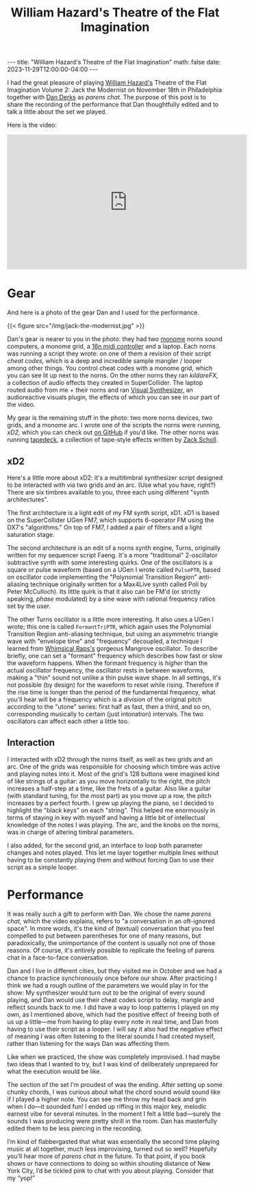 #+OPTIONS: toc:nil
#+BEGIN_EXPORT html
---
title: "William Hazard's Theatre of the Flat Imagination"
math: false
date: 2023-11-29T12:00:00-04:00
---
#+END_EXPORT
#+TITLE: William Hazard's Theatre of the Flat Imagination
#+LAYOUT: post

I had the great pleasure of playing
[[https://williamhazard.co][William Hazard's]] Theatre of the Flat Imagination Volume 2: Jack the Modernist
on November 18th in Philadelphia
together with [[https://dndrks.com][Dan Derks]] as /parens chat./
The purpose of this post is to share the recording of the performance
that Dan thoughtfully edited and to talk a little about the set we played.

#+TOC: headlines 2

Here is the video:

#+BEGIN_EXPORT html
<iframe width="560" height="315" src="https://www.youtube.com/embed/nDCAaxCHuxo?si=LJQof72fKRuU7LZO" title="YouTube video player" frameborder="0" allow="accelerometer; autoplay; clipboard-write; encrypted-media; gyroscope; picture-in-picture; web-share" allowfullscreen></iframe>
#+END_EXPORT

* Gear

And here is a photo of the gear Dan and I used for the performance.

#+BEGIN_EXPORT html
{{< figure src="/img/jack-the-modernist.jpg" >}}
#+END_EXPORT

Dan's gear is nearer to you in the photo:
they had two [[https://monome.org][monome]] norns sound computers,
a monome grid,
a [[https://16n-faderbank.github.io][16n midi controller]] and a laptop.
Each norns was running a script they wrote:
on one of them a revision of their script /cheat codes,/
which is a deep and incredible sample mangler / looper among other things.
You control cheat codes with a monome grid, which you can see lit up next to the norns.
On the other norns they ran /kildareFX,/ a collection of audio effects
they created in SuperCollider.
The laptop routed audio from me + their norns and ran
[[https://www.imaginando.pt/products/vs-visual-synthesizer][Visual Synthesizer,]] an audioreactive visuals plugin,
the effects of which you can see in our part of the video.

My gear is the remaining stuff in the photo:
two more norns devices, two grids, and a monome arc.
I wrote one of the scripts the norns were running,
/xD2,/ which you can check out [[https://github.com/ryleelyman/xD2][on GitHub]] if you'd like.
The other norns was running [[https://norns.community/tapedeck][tapedeck]], a collection of tape-style effects
written by [[https://schollz.com][Zack Scholl]].

** xD2

Here's a little more about xD2:
it's a multitimbral synthesizer script designed to be interacted with
via two grids and an arc.
(Use what you have, right?)
There are six timbres available to you,
three each using different "synth architectures".

The first architecture is a light edit of my FM synth script, xD1.
xD1 is based on the SuperCollider UGen FM7,
which supports 6-operator FM using the DX7's "algorithms."
On top of FM7, I added a pair of filters and a light saturation stage.

The second architecture is an edit of a norns synth engine, Turns,
originally written for my sequencer script Faeng.
It's a more "traditional" 2-oscillator subtractive synth with some interesting quirks.
One of the oscillators is a square or pulse waveform
(based on a UGen I wrote called =PulsePTR=, based on oscillator code
implementing the "Polynomial Transition Region" anti-aliasing technique
originally written for a Max4Live synth called Poli by Peter McCulloch).
Its little quirk is that it also can be FM'd (or strictly speaking, /phase/ modulated)
by a sine wave with rational frequency ratios set by the user.

The other Turns oscillator is a little more interesting.
It also uses a UGen I wrote; this one is called =FormantTriPTR=,
which again uses the Polynomial Transition Region anti-aliasing technique,
but using an asymmetric triangle wave with "envelope time" and "frequency" decoupled,
a technique I learned from [[https://www.whimsicalraps.com][Whimsical Raps's]] gorgeous Mangrove oscillator.
To describe briefly, one can set a "formant" frequency which describes how fast
or slow the waveform happens.
When the formant frequency is /higher/ than the actual
oscillator frequency, the oscillator rests in between waveforms,
making a "thin" sound not unlike a thin pulse wave shape.
In all settings, it's not possible (by design) for the waveform to reset while rising.
Therefore if the rise time is longer than the period of the fundamental frequency,
what you'll hear will be a frequency which is a /division/ of the original pitch
according to the "utone" series:
first half as fast, then a third, and so on,
corresponding musically to certain (just intonation) intervals.
The two oscillators can affect each other a little too.

** Interaction

I interacted with xD2 through the norns itself,
as well as two grids and an arc.
One of the grids was responsible for choosing which timbre was active
and playing notes into it.
Most of the grid's 128 buttons were imagined kind of like strings of a guitar:
as you move horizontally to the right, the pitch increases a half-step at a time,
like the frets of a guitar.
Also like a guitar (with standard tuning, for the most part)
as you move up a row, the pitch increases by a perfect fourth.
I grew up playing the piano, so I decided to highlight the "black keys"
on each "string".
This helped me enormously in terms of staying in key with myself
and having a little bit of intellectual knowledge of the notes I was playing.
The arc, and the knobs on the norns, was in charge of altering timbral parameters.

I also added, for the second grid, an interface to loop
both parameter changes and notes played.
This let me layer together multiple lines
without having to be constantly playing them
and without forcing Dan to use their script as a simple looper.

* Performance

It was really such a gift to perform with Dan.
We chose the name /parens chat,/ which the video explains,
refers to "a conversation in an oft-ignored space".
In more words, it's the kind of (textual) conversation
that you feel compelled to put between parentheses for one of many reasons,
but paradoxically,
the unimportance of the content is usually not one of those reasons.
Of course, it's entirely possible to replicate the feeling of parens chat
in a face-to-face conversation.

Dan and I live in different cities,
but they visited me in October
and we had a chance to practice synchronously once before our show.
After practicing I think we had a rough outline of the parameters we would play in
for the show:
My synthesizer would turn out to be the original of every sound playing,
and Dan would use their cheat codes script
to delay, mangle and reflect sounds back to me.
I did have a way to loop patterns I played on my own,
as I mentioned above,
which had the positive effect of freeing both of us up a little—me from having to
play every note in real time,
and Dan from having to use their script as a looper.
I will say it also had the negative effect of meaning I was often listening
to the literal sounds I had created myself,
rather than listening for the ways Dan was affecting them.

Like when we practiced, the show was completely improvised.
I had maybe two ideas that I wanted to try,
but I was kind of deliberately unprepared for what the execution would be like.

The section of the set I’m proudest of was the ending.
After setting up some chunky chords,
I was curious about what the chord sound would sound like if I played a higher note.
You can see me throw my head back and grin when I do—it sounded fun!
I ended up riffing in this major key, melodic
earnest vibe for several minutes.
In the moment I felt a little bad—surely the sounds I was producing
were pretty shrill in the room.
Dan has masterfully edited them to be less piercing in the recording.

I’m kind of flabbergasted that what was essentially the second time
playing music at all together,
much less improvising,
turned out so well?
Hopefully you’ll hear more of /parens chat/ in the future.
To that point,
if you book shows or have connections to doing so within shouting distance
of New York City,
I’d be tickled pink to chat with you about playing.
Consider that my “yop!”
